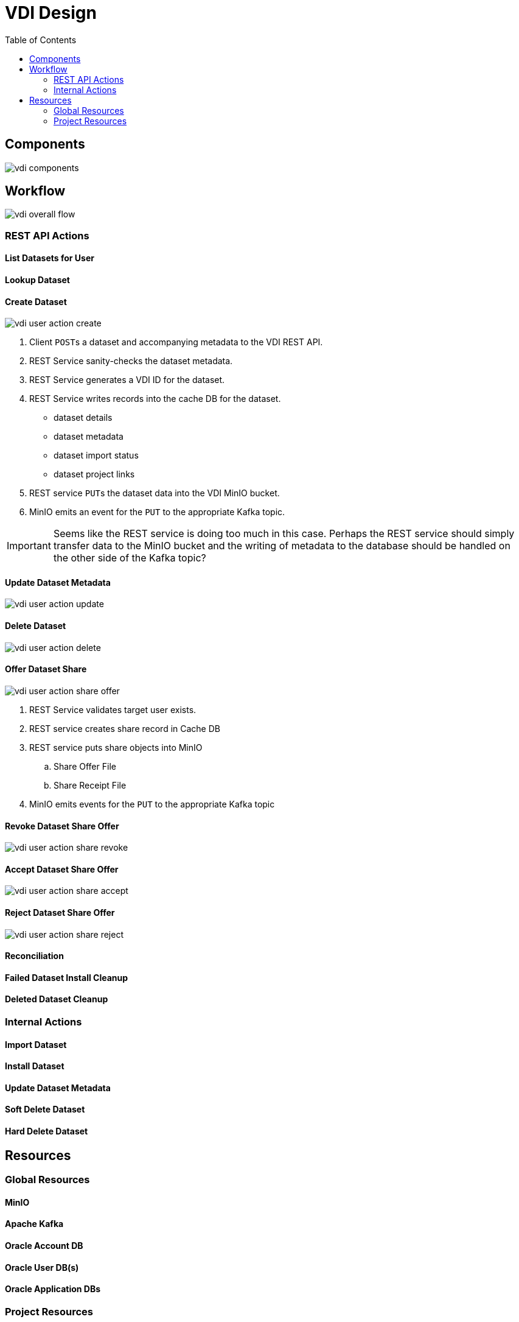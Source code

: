 = VDI Design
:icons: font
:toc: left

== Components

image::assets/vdi-components.svg[]

== Workflow

image::assets/vdi-overall-flow.svg[]

=== REST API Actions

==== List Datasets for User

==== Lookup Dataset

==== Create Dataset

image::assets/vdi-user-action-create.svg[]

. Client ``POST``s a dataset and accompanying metadata to the VDI REST API.
. REST Service sanity-checks the dataset metadata.
. REST Service generates a VDI ID for the dataset.
. REST Service writes records into the cache DB for the dataset.
** dataset details
** dataset metadata
** dataset import status
** dataset project links
. REST service ``PUT``s the dataset data into the VDI MinIO bucket.
. MinIO emits an event for the ``PUT`` to the appropriate Kafka topic.

[IMPORTANT]
--
Seems like the REST service is doing too much in this case.  Perhaps the REST
service should simply transfer data to the MinIO bucket and the writing of
metadata to the database should be handled on the other side of the Kafka topic?
--

==== Update Dataset Metadata

image::assets/vdi-user-action-update.svg[]

==== Delete Dataset

image::assets/vdi-user-action-delete.svg[]

==== Offer Dataset Share

image::assets/vdi-user-action-share-offer.svg[]

. REST Service validates target user exists.
. REST service creates share record in Cache DB
. REST service puts share objects into MinIO
.. Share Offer File
.. Share Receipt File
. MinIO emits events for the ``PUT`` to the appropriate Kafka topic

==== Revoke Dataset Share Offer

image::assets/vdi-user-action-share-revoke.svg[]

==== Accept Dataset Share Offer

image::assets/vdi-user-action-share-accept.svg[]

==== Reject Dataset Share Offer

image::assets/vdi-user-action-share-reject.svg[]

==== Reconciliation

==== Failed Dataset Install Cleanup

==== Deleted Dataset Cleanup

=== Internal Actions

==== Import Dataset

==== Install Dataset

==== Update Dataset Metadata

==== Soft Delete Dataset

==== Hard Delete Dataset

== Resources

=== Global Resources

==== MinIO

==== Apache Kafka

==== Oracle Account DB

==== Oracle User DB(s)

==== Oracle Application DBs

=== Project Resources

==== Cache DB

===== Schema